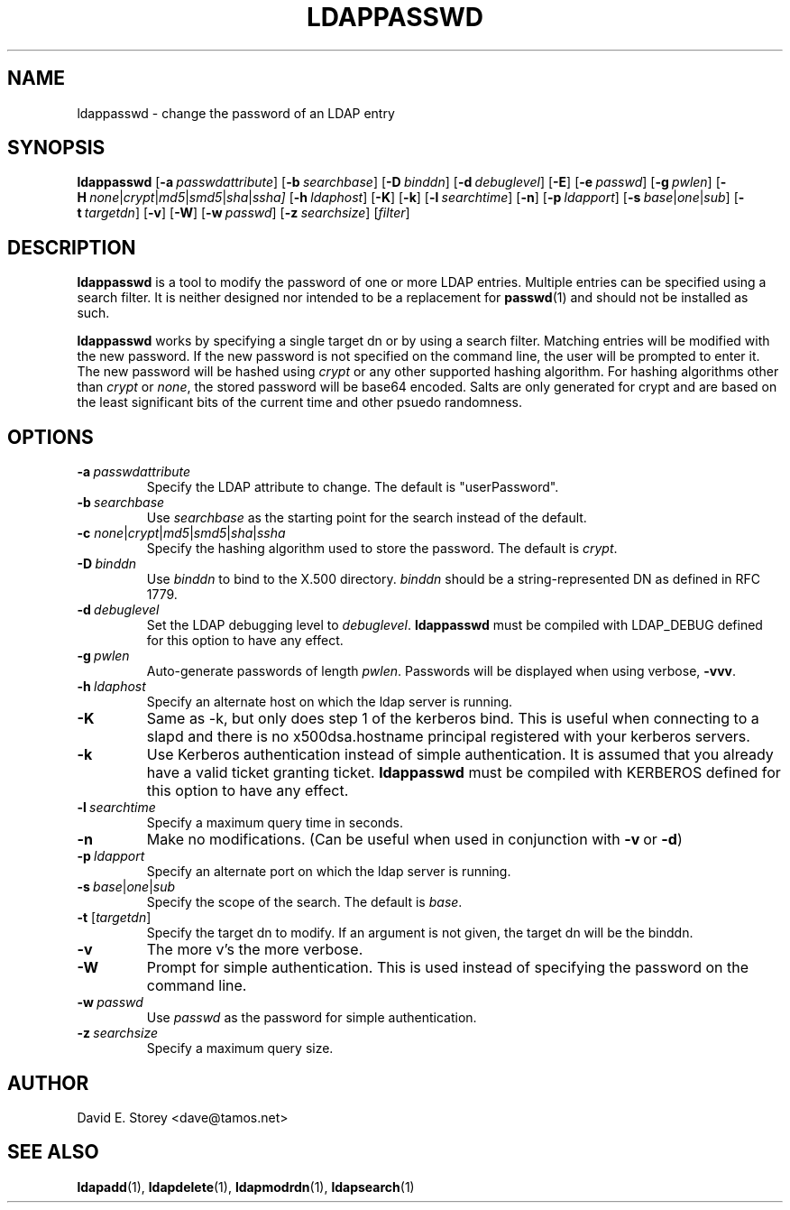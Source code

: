 .TH LDAPPASSWD 1 "5 December 1998" "LDAPPasswd"
.SH NAME
ldappasswd \- change the password of an LDAP entry
.SH SYNOPSIS
.B ldappasswd
[\c
.BI \-a \ passwdattribute\fR]
[\c
.BI \-b \ searchbase\fR]
[\c
.BI \-D \ binddn\fR]
[\c
.BI \-d \ debuglevel\fR]
[\c
.BR \-E ]
[\c
.BI \-e \ passwd\fR] 
[\c
.BI \-g \ pwlen\fR]
[\c
.BI \-H \ none\fR\||\|\fIcrypt\fR\||\|\fImd5\fR\||\|\fIsmd5\fR\||\|\fIsha\fR\||\|\fIssha]
[\c
.BI \-h \ ldaphost\fR]
[\c
.BR \-K ]
[\c
.BR \-k ]
[\c
.BI \-l \ searchtime\fR]
[\c
.BR \-n ]
[\c
.BI \-p \ ldapport\fR]
[\c
.BI \-s \ base\fR\||\|\fIone\fR\||\|\fIsub\fR]
[\c
.BI \-t \ targetdn\fR]
[\c
.BR \-v ]
[\c
.BR \-W ]
[\c
.BI \-w \ passwd\fR]
[\c
.BI \-z \ searchsize\fR]
[\fIfilter\fR]
.SH DESCRIPTION
.B ldappasswd
is a tool to modify the password of one or more LDAP entries.
Multiple entries can be specified using a search filter.
It is neither designed nor intended to be a replacement for
.BR passwd (1)
and should not be installed as such.
.LP
.B ldappasswd
works by specifying a single target dn or by using a search filter.
Matching entries will be modified with the new password.
If the new password is not specified on the command line, the user
will be prompted to enter it.
The new password will be hashed using
.I crypt
or any other supported hashing algorithm.
For hashing algorithms other than
.I crypt
or
.IR none ,
the stored password will be base64 encoded.
Salts are only generated for crypt and are based on the least
significant bits of the current time and other psuedo randomness.
.SH OPTIONS
.TP
.BI \-a \ passwdattribute
Specify the LDAP attribute to change. The default is "userPassword".
.TP
.BI \-b \ searchbase
Use \fIsearchbase\fP as the starting point for the search instead of
the default.
.TP
.B \-c \fInone\fR\||\|\fIcrypt\fR\||\|\fImd5\fR\||\|\fIsmd5\fR\||\|\fIsha\fR\||\|\fIssha
Specify the hashing algorithm used to store the password. The default is
.IR crypt .
.TP
.BI \-D \ binddn
Use \fIbinddn\fP to bind to the X.500 directory. \fIbinddn\fP should be
a string-represented DN as defined in RFC 1779.
.TP
.BI \-d \ debuglevel
Set the LDAP debugging level to \fIdebuglevel\fP.
.B ldappasswd
must be compiled with LDAP_DEBUG defined for this option to have any effect.
.TP
.BI \-g \ pwlen
Auto-generate passwords of length \fIpwlen\fR.
Passwords will be displayed when using verbose,
.BR -vvv .
.TP
.BI \-h \ ldaphost
Specify an alternate host on which the ldap server is running.
.TP
.B \-K
Same as -k, but only does step 1 of the kerberos bind.
This is useful when connecting to a slapd and there is no x500dsa.hostname principal registered with your kerberos servers.
.TP
.B \-k
Use Kerberos authentication instead of simple authentication.
It is assumed that you already have a valid ticket granting ticket.
.B ldappasswd
must be compiled with KERBEROS defined for this option to have any effect.
.TP
.BI \-l \ searchtime
Specify a maximum query time in seconds.
.TP
.B \-n
Make no modifications. (Can be useful when used in conjunction with
.BR \-v \ or
.BR \-d )
.TP
.BI \-p \ ldapport
Specify an alternate port on which the ldap server is running.
.TP
.BI \-s \ base\fR\||\|\fIone\fR\||\|\fIsub\fR
Specify the scope of the search. The default is
.IR base .
.TP
.B \-t \fR[\fItargetdn\fR]
Specify the target dn to modify.
If an argument is not given, the target dn will be the binddn.
.TP
.B \-v
The more v's the more verbose.
.TP
.BI \-W
Prompt for simple authentication.
This is used instead of specifying the password on the command line.
.TP
.BI \-w \ passwd
Use \fIpasswd\fP as the password for simple authentication.
.TP
.BI \-z \ searchsize
Specify a maximum query size.
.SH AUTHOR
David E. Storey <dave@tamos.net>
.SH "SEE ALSO"
.BR ldapadd (1),
.BR ldapdelete (1),
.BR ldapmodrdn (1),
.BR ldapsearch (1)
